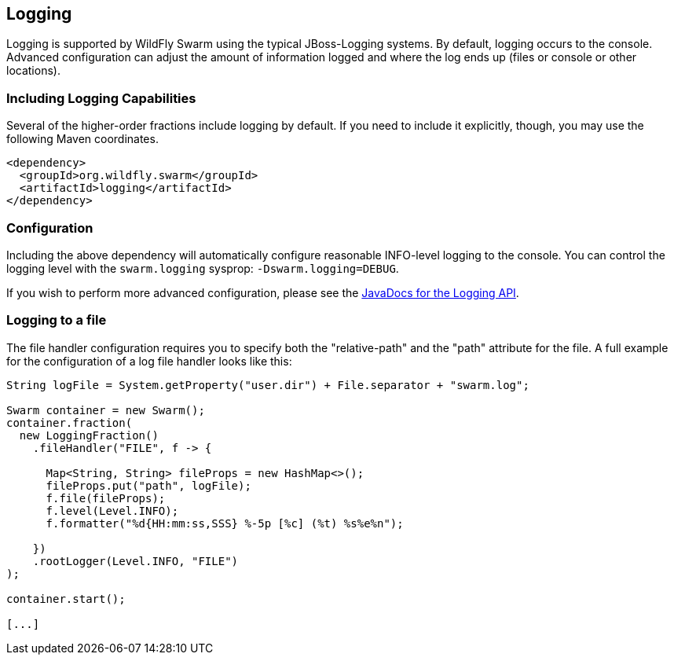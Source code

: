 == Logging

Logging is supported by WildFly Swarm using the typical JBoss-Logging systems. By default, logging occurs to the console. Advanced configuration can adjust the amount of information logged and where the log ends up (files or console or other locations).

=== Including Logging Capabilities

Several of the higher-order fractions include logging by default. If you need to include it explicitly, though, you may use the following Maven coordinates.

[source,xml]
----
<dependency>
  <groupId>org.wildfly.swarm</groupId>
  <artifactId>logging</artifactId>
</dependency>
----

=== Configuration

Including the above dependency will automatically configure reasonable INFO-level logging to the console. You can control the logging level with the `swarm.logging` sysprop: `-Dswarm.logging=DEBUG`.

If you wish to perform more advanced configuration, please see the
http://wildfly-swarm.github.io/wildfly-swarm-javadocs/{{book.versions.swarm}}/apidocs/org/wildfly/swarm/config/logging/package-summary.html[JavaDocs for the Logging API].

=== Logging to a file

The file handler configuration requires you to specify both the "relative-path" and the "path" attribute for the file. 
A full example for the configuration of a log file handler looks like this:

[source,java]
```
String logFile = System.getProperty("user.dir") + File.separator + "swarm.log";

Swarm container = new Swarm();
container.fraction(
  new LoggingFraction()
    .fileHandler("FILE", f -> {
    
      Map<String, String> fileProps = new HashMap<>();
      fileProps.put("path", logFile);
      f.file(fileProps);      
      f.level(Level.INFO);
      f.formatter("%d{HH:mm:ss,SSS} %-5p [%c] (%t) %s%e%n");
      
    })
    .rootLogger(Level.INFO, "FILE")
);

container.start();

[...]
```
